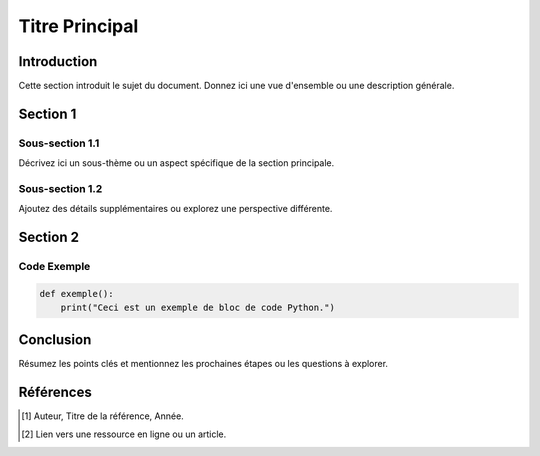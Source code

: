 ==========
Titre Principal
==========

Introduction
============
Cette section introduit le sujet du document. Donnez ici une vue d'ensemble ou une description générale.

Section 1
=========

Sous-section 1.1
----------------
Décrivez ici un sous-thème ou un aspect spécifique de la section principale.

Sous-section 1.2
----------------
Ajoutez des détails supplémentaires ou explorez une perspective différente.

Section 2
=========

Code Exemple
------------
.. code-block:: python

    def exemple():
        print("Ceci est un exemple de bloc de code Python.")

Conclusion
==========
Résumez les points clés et mentionnez les prochaines étapes ou les questions à explorer.

Références
===========

.. [1] Auteur, Titre de la référence, Année. 
.. [2] Lien vers une ressource en ligne ou un article.

